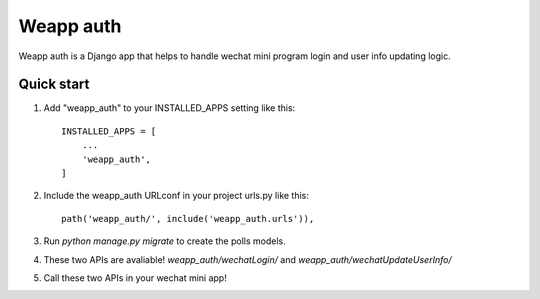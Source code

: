 =====
Weapp auth
=====

Weapp auth is a Django app that helps to handle wechat mini program login and user info updating logic.

Quick start
-----------

1. Add "weapp_auth" to your INSTALLED_APPS setting like this::

    INSTALLED_APPS = [
        ...
        'weapp_auth',
    ]

2. Include the weapp_auth URLconf in your project urls.py like this::

    path('weapp_auth/', include('weapp_auth.urls')),

3. Run `python manage.py migrate` to create the polls models.

4. These two APIs are avaliable! `weapp_auth/wechatLogin/` and `weapp_auth/wechatUpdateUserInfo/`

5. Call these two APIs in your wechat mini app!